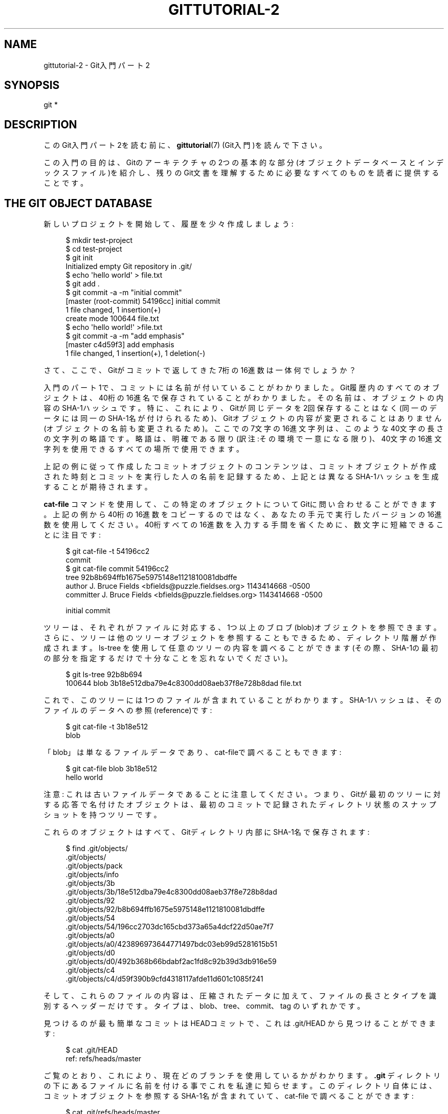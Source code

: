 '\" t
.\"     Title: gittutorial-2
.\"    Author: [FIXME: author] [see http://docbook.sf.net/el/author]
.\" Generator: DocBook XSL Stylesheets v1.79.1 <http://docbook.sf.net/>
.\"      Date: 12/10/2022
.\"    Manual: Git Manual
.\"    Source: Git 2.38.0.rc1.238.g4f4d434dc6.dirty
.\"  Language: English
.\"
.TH "GITTUTORIAL\-2" "7" "12/10/2022" "Git 2\&.38\&.0\&.rc1\&.238\&.g" "Git Manual"
.\" -----------------------------------------------------------------
.\" * Define some portability stuff
.\" -----------------------------------------------------------------
.\" ~~~~~~~~~~~~~~~~~~~~~~~~~~~~~~~~~~~~~~~~~~~~~~~~~~~~~~~~~~~~~~~~~
.\" http://bugs.debian.org/507673
.\" http://lists.gnu.org/archive/html/groff/2009-02/msg00013.html
.\" ~~~~~~~~~~~~~~~~~~~~~~~~~~~~~~~~~~~~~~~~~~~~~~~~~~~~~~~~~~~~~~~~~
.ie \n(.g .ds Aq \(aq
.el       .ds Aq '
.\" -----------------------------------------------------------------
.\" * set default formatting
.\" -----------------------------------------------------------------
.\" disable hyphenation
.nh
.\" disable justification (adjust text to left margin only)
.ad l
.\" -----------------------------------------------------------------
.\" * MAIN CONTENT STARTS HERE *
.\" -----------------------------------------------------------------
.SH "NAME"
gittutorial-2 \- Git入門パート2
.SH "SYNOPSIS"
.sp
.nf
git *
.fi
.sp
.SH "DESCRIPTION"
.sp
このGit入門パート2を読む前に、 \fBgittutorial\fR(7) (Git入門)を読んで下さい。
.sp
この入門の目的は、Gitのアーキテクチャの2つの基本的な部分(オブジェクトデータベースとインデックスファイル)を紹介し、残りのGit文書を理解するために必要なすべてのものを読者に提供することです。
.SH "THE GIT OBJECT DATABASE"
.sp
新しいプロジェクトを開始して、履歴を少々作成しましょう:
.sp
.if n \{\
.RS 4
.\}
.nf
$ mkdir test\-project
$ cd test\-project
$ git init
Initialized empty Git repository in \&.git/
$ echo \*(Aqhello world\*(Aq > file\&.txt
$ git add \&.
$ git commit \-a \-m "initial commit"
[master (root\-commit) 54196cc] initial commit
 1 file changed, 1 insertion(+)
 create mode 100644 file\&.txt
$ echo \*(Aqhello world!\*(Aq >file\&.txt
$ git commit \-a \-m "add emphasis"
[master c4d59f3] add emphasis
 1 file changed, 1 insertion(+), 1 deletion(\-)
.fi
.if n \{\
.RE
.\}
.sp
.sp
さて、ここで、Gitがコミットで返してきた7桁の16進数は一体何でしょうか？
.sp
入門のパート1で、コミットには名前が付いていることがわかりました。Git履歴内のすべてのオブジェクトは、40桁の16進名で保存されていることがわかりました。その名前は、オブジェクトの内容のSHA\-1ハッシュです。特に、これにより、Gitが同じデータを2回保存することはなく(同一のデータには同一のSHA\-1名が付けられるため)、Gitオブジェクトの内容が変更されることはありません(オブジェクトの名前も変更されるため)。ここでの7文字の16進文字列は、このような40文字の長さの文字列の略語です。 略語は、明確である限り(訳注:その環境で一意になる限り)、40文字の16進文字列を使用できるすべての場所で使用できます。
.sp
上記の例に従って作成したコミットオブジェクトのコンテンツは、コミットオブジェクトが作成された時刻とコミットを実行した人の名前を記録するため、上記とは異なるSHA\-1ハッシュを生成することが期待されます。
.sp
\fBcat\-file\fR コマンドを使用して、この特定のオブジェクトについてGitに問い合わせることができます。上記の例から40桁の16進数をコピーするのではなく、あなたの手元で実行したバージョンの16進数を使用してください。40桁すべての16進数を入力する手間を省くために、数文字に短縮できることに注目です:
.sp
.if n \{\
.RS 4
.\}
.nf
$ git cat\-file \-t 54196cc2
commit
$ git cat\-file commit 54196cc2
tree 92b8b694ffb1675e5975148e1121810081dbdffe
author J\&. Bruce Fields <bfields@puzzle\&.fieldses\&.org> 1143414668 \-0500
committer J\&. Bruce Fields <bfields@puzzle\&.fieldses\&.org> 1143414668 \-0500

initial commit
.fi
.if n \{\
.RE
.\}
.sp
.sp
ツリーは、それぞれがファイルに対応する、1つ以上のブロブ(blob)オブジェクトを参照できます。さらに、ツリーは他のツリーオブジェクトを参照することもできるため、ディレクトリ階層が作成されます。 ls\-tree を使用して任意のツリーの内容を調べることができます(その際、SHA\-1の最初の部分を指定するだけで十分なことを忘れないでください)。
.sp
.if n \{\
.RS 4
.\}
.nf
$ git ls\-tree 92b8b694
100644 blob 3b18e512dba79e4c8300dd08aeb37f8e728b8dad    file\&.txt
.fi
.if n \{\
.RE
.\}
.sp
.sp
これで、このツリーには1つのファイルが含まれていることがわかります。SHA\-1ハッシュは、そのファイルのデータへの参照(reference)です:
.sp
.if n \{\
.RS 4
.\}
.nf
$ git cat\-file \-t 3b18e512
blob
.fi
.if n \{\
.RE
.\}
.sp
.sp
「blob」は単なるファイルデータであり、cat\-fileで調べることもできます:
.sp
.if n \{\
.RS 4
.\}
.nf
$ git cat\-file blob 3b18e512
hello world
.fi
.if n \{\
.RE
.\}
.sp
.sp
注意: これは古いファイルデータであることに注意してください。つまり、Gitが最初のツリーに対する応答で名付けたオブジェクトは、最初のコミットで記録されたディレクトリ状態のスナップショットを持つツリーです。
.sp
これらのオブジェクトはすべて、Gitディレクトリ内部にSHA\-1名で保存されます:
.sp
.if n \{\
.RS 4
.\}
.nf
$ find \&.git/objects/
\&.git/objects/
\&.git/objects/pack
\&.git/objects/info
\&.git/objects/3b
\&.git/objects/3b/18e512dba79e4c8300dd08aeb37f8e728b8dad
\&.git/objects/92
\&.git/objects/92/b8b694ffb1675e5975148e1121810081dbdffe
\&.git/objects/54
\&.git/objects/54/196cc2703dc165cbd373a65a4dcf22d50ae7f7
\&.git/objects/a0
\&.git/objects/a0/423896973644771497bdc03eb99d5281615b51
\&.git/objects/d0
\&.git/objects/d0/492b368b66bdabf2ac1fd8c92b39d3db916e59
\&.git/objects/c4
\&.git/objects/c4/d59f390b9cfd4318117afde11d601c1085f241
.fi
.if n \{\
.RE
.\}
.sp
.sp
そして、これらのファイルの内容は、圧縮されたデータに加えて、ファイルの長さとタイプを識別するヘッダーだけです。 タイプは、blob、tree、commit、tag のいずれかです。
.sp
見つけるのが最も簡単なコミットはHEADコミットで、これは \&.git/HEAD から見つけることができます:
.sp
.if n \{\
.RS 4
.\}
.nf
$ cat \&.git/HEAD
ref: refs/heads/master
.fi
.if n \{\
.RE
.\}
.sp
.sp
ご覧のとおり、これにより、現在どのブランチを使用しているかがわかります。 \fB\&.git\fR ディレクトリの下にあるファイルに名前を付ける事でこれを私達に知らせます。このディレクトリ自体には、コミットオブジェクトを参照するSHA\-1名が含まれていて、 cat\-file で調べることができます:
.sp
.if n \{\
.RS 4
.\}
.nf
$ cat \&.git/refs/heads/master
c4d59f390b9cfd4318117afde11d601c1085f241
$ git cat\-file \-t c4d59f39
commit
$ git cat\-file commit c4d59f39
tree d0492b368b66bdabf2ac1fd8c92b39d3db916e59
parent 54196cc2703dc165cbd373a65a4dcf22d50ae7f7
author J\&. Bruce Fields <bfields@puzzle\&.fieldses\&.org> 1143418702 \-0500
committer J\&. Bruce Fields <bfields@puzzle\&.fieldses\&.org> 1143418702 \-0500

add emphasis
.fi
.if n \{\
.RE
.\}
.sp
.sp
ここでの「tree」オブジェクトは、ツリーの新しい状態を指します:
.sp
.if n \{\
.RS 4
.\}
.nf
$ git ls\-tree d0492b36
100644 blob a0423896973644771497bdc03eb99d5281615b51    file\&.txt
$ git cat\-file blob a0423896
hello world!
.fi
.if n \{\
.RE
.\}
.sp
.sp
そして「親」オブジェクトは前のコミットを参照します:
.sp
.if n \{\
.RS 4
.\}
.nf
$ git cat\-file commit 54196cc2
tree 92b8b694ffb1675e5975148e1121810081dbdffe
author J\&. Bruce Fields <bfields@puzzle\&.fieldses\&.org> 1143414668 \-0500
committer J\&. Bruce Fields <bfields@puzzle\&.fieldses\&.org> 1143414668 \-0500

initial commit
.fi
.if n \{\
.RE
.\}
.sp
.sp
そのツリーオブジェクトは最初に調べたツリーであり、このコミットには親がないという点でレアです。
.sp
多くのコミットでは親が1つしかないですが、 複数の親を持つコミットも割とあります。 その場合、コミットはマージを表し、 親参照はマージされたブランチのヘッドを指します。
.sp
ブロブ・ツリー・コミット以外に残っているオブジェクトのタイプは「タグ」だけです。これについてはここでは説明しません。 詳細については、 \fBgit-tag\fR(1) を参照してください。
.sp
これで、Gitがオブジェクトデータベースを使用してプロジェクトの履歴を表す方法がわかりました:
.sp
.RS 4
.ie n \{\
\h'-04'\(bu\h'+03'\c
.\}
.el \{\
.sp -1
.IP \(bu 2.3
.\}
「コミット」オブジェクトは、履歴の特定のポイントでのディレクトリツリーのスナップショットを表す「ツリー」オブジェクトを指し、「親」コミットを、プロジェクト履歴にどのように接続されているかを示すために参照します。
.RE
.sp
.RS 4
.ie n \{\
\h'-04'\(bu\h'+03'\c
.\}
.el \{\
.sp -1
.IP \(bu 2.3
.\}
「ツリー」オブジェクトは単一のディレクトリの状態を表し、ディレクトリ名をファイルデータを含む「ブロブ」オブジェクトとサブディレクトリ情報を含む「ツリー」オブジェクトに関連付けます。
.RE
.sp
.RS 4
.ie n \{\
\h'-04'\(bu\h'+03'\c
.\}
.el \{\
.sp -1
.IP \(bu 2.3
.\}
「ブロブ」オブジェクトには、他の構造でないファイルデータが含まれています。
.RE
.sp
.RS 4
.ie n \{\
\h'-04'\(bu\h'+03'\c
.\}
.el \{\
.sp -1
.IP \(bu 2.3
.\}
各ブランチのヘッドにあるコミットオブジェクトへの参照は、 \&.git/refs/heads/ の下のファイルに保存されます。
.RE
.sp
.RS 4
.ie n \{\
\h'-04'\(bu\h'+03'\c
.\}
.el \{\
.sp -1
.IP \(bu 2.3
.\}
現在のブランチの名前は \&.git/HEAD に保存されます。
.RE
.sp
注意: ちなみに、多くのコマンドは引数としてツリーを使用することに注意してください。 しかし、上で見ることができるように、ツリーは多くの異なる方法(そのツリーのSHA\-1名、そのツリーを参照するコミットの名前、そのツリーを参照するヘッドを持つブランチの名前など)で参照できます。そのツリーのSHA\-1名、ツリーを参照するコミットの名前、ヘッドが参照するブランチの名前 そのツリーなどに\-そしてそのようなコマンドのほとんどはこれらの名前のいずれかを受け入れることができます。
.sp
コマンドの概要では、「tree\-ish」(ツリーっぽい)という単語がそのような引数を示すために使用されることがあります。
.SH "THE INDEX FILE"
.sp
コミットを作成するために使用している主なツールは \fBgit\-commit \-a\fR です。これは、作業ツリーに加えたすべての変更を含むコミットを作成します。しかし、特定のファイルの変更のみをコミットしたい場合はどうでしょうか？ または、特定のファイルの特定(一部の)の変更のみをコミットしたい場合はどうでしょうか？
.sp
コミット作成の秘密を知れば、コミットを作成するより柔軟な方法があることがわかります。
.sp
我々のテストプロジェクトを続けて、file\&.txt を再び変更しましょう:
.sp
.if n \{\
.RS 4
.\}
.nf
$ echo "hello world, again" >>file\&.txt
.fi
.if n \{\
.RE
.\}
.sp
.sp
しかし、今回はすぐにコミットするのではなく、中間のステップを踏んで、何が起こっているかを追跡するために途中でdiffを要求しましょう:
.sp
.if n \{\
.RS 4
.\}
.nf
$ git diff
\-\-\- a/file\&.txt
+++ b/file\&.txt
@@ \-1 +1,2 @@
 hello world!
+hello world, again
$ git add file\&.txt
$ git diff
.fi
.if n \{\
.RE
.\}
.sp
.sp
最後の差分は空ですが、新しいコミットは行われておらず、ヘッドにはまだ新しい行が含まれていないからです:
.sp
.if n \{\
.RS 4
.\}
.nf
$ git diff HEAD
diff \-\-git a/file\&.txt b/file\&.txt
index a042389\&.\&.513feba 100644
\-\-\- a/file\&.txt
+++ b/file\&.txt
@@ \-1 +1,2 @@
 hello world!
+hello world, again
.fi
.if n \{\
.RE
.\}
.sp
.sp
つまり、「git diff」はヘッド以外のものと比較しているのです。比較しているのは、実際にはインデックスファイルです。これはバイナリ形式で \&.git/index に保存されていますが、その内容はls\-filesで調べることができます:
.sp
.if n \{\
.RS 4
.\}
.nf
$ git ls\-files \-\-stage
100644 513feba2e53ebbd2532419ded848ba19de88ba00 0       file\&.txt
$ git cat\-file \-t 513feba2
blob
$ git cat\-file blob 513feba2
hello world!
hello world, again
.fi
.if n \{\
.RE
.\}
.sp
.sp
したがって、「git add」が行ったことは、新しいブロブを格納し、それへの参照をインデックスファイルに配置することでした。ファイルを再度変更すると、新しい変更が「git diff」出力に反映されていることがわかります:
.sp
.if n \{\
.RS 4
.\}
.nf
$ echo \*(Aqagain?\*(Aq >>file\&.txt
$ git diff
index 513feba\&.\&.ba3da7b 100644
\-\-\- a/file\&.txt
+++ b/file\&.txt
@@ \-1,2 +1,3 @@
 hello world!
 hello world, again
+again?
.fi
.if n \{\
.RE
.\}
.sp
.sp
正しい引数を使用すると、 \fIgit diff\fR は、作業ディレクトリと最後のコミットの違い、またはインデックスと最後のコミットの違いを示すこともできます:
.sp
.if n \{\
.RS 4
.\}
.nf
$ git diff HEAD
diff \-\-git a/file\&.txt b/file\&.txt
index a042389\&.\&.ba3da7b 100644
\-\-\- a/file\&.txt
+++ b/file\&.txt
@@ \-1 +1,3 @@
 hello world!
+hello world, again
+again?
$ git diff \-\-cached
diff \-\-git a/file\&.txt b/file\&.txt
index a042389\&.\&.513feba 100644
\-\-\- a/file\&.txt
+++ b/file\&.txt
@@ \-1 +1,2 @@
 hello world!
+hello world, again
.fi
.if n \{\
.RE
.\}
.sp
.sp
何度でも私達は「git commit」( \fB\-a\fR オプションなし）を使用して新しいコミットを作成することができ、コミットされた状態にはインデックスファイルに保存されている変更のみが含まれ、作業ツリーにのみ残っている追加の変更が含まれていないことを確認できます:
.sp
.if n \{\
.RS 4
.\}
.nf
$ git commit \-m "repeat"
$ git diff HEAD
diff \-\-git a/file\&.txt b/file\&.txt
index 513feba\&.\&.ba3da7b 100644
\-\-\- a/file\&.txt
+++ b/file\&.txt
@@ \-1,2 +1,3 @@
 hello world!
 hello world, again
+again?
.fi
.if n \{\
.RE
.\}
.sp
.sp
つまり、デフォルトでは、「git commit」は、作業ツリーではなく、インデックスを使用してコミットを作成します。 コミットでの \fB\-a\fR オプションの指定は、最初に作業ツリーのすべての変更をインデックスに反映するように指示します。
.sp
最後に、インデックスファイルに対する「git add」の効果を確認しておきましょう:
.sp
.if n \{\
.RS 4
.\}
.nf
$ echo "goodbye, world" >closing\&.txt
$ git add closing\&.txt
.fi
.if n \{\
.RE
.\}
.sp
.sp
\fIgit add\fR の効果は、インデックスファイルに1つのエントリを追加することでした:
.sp
.if n \{\
.RS 4
.\}
.nf
$ git ls\-files \-\-stage
100644 8b9743b20d4b15be3955fc8d5cd2b09cd2336138 0       closing\&.txt
100644 513feba2e53ebbd2532419ded848ba19de88ba00 0       file\&.txt
.fi
.if n \{\
.RE
.\}
.sp
.sp
そして、 cat\-file でわかるように、この新しいエントリはファイルの現在の内容を参照しています:
.sp
.if n \{\
.RS 4
.\}
.nf
$ git cat\-file blob 8b9743b2
goodbye, world
.fi
.if n \{\
.RE
.\}
.sp
.sp
「status」コマンドは、状況の概要をすばやく取得するための便利な方法です:
.sp
.if n \{\
.RS 4
.\}
.nf
$ git status
ブランチ master
コミット予定の変更点:
  (use "git restore \-\-staged <file>\&.\&.\&." to unstage)

        new file:   closing\&.txt

Changes not staged for commit:
  (use "git add <file>\&.\&.\&." to update what will be committed)
  (use "git restore <file>\&.\&.\&." to discard changes in working directory)

        modified:   file\&.txt
.fi
.if n \{\
.RE
.\}
.sp
.sp
closeing\&.txtの現在の状態はインデックスファイルにキャッシュされているため、「コミット予定の変更点」(Changes to be committed)としてリストされます。 file\&.txtには、インデックスに反映されていない作業ディレクトリの変更があるため、「Changes not staged for commit」とマークされています。 この時点で、「git commit」を実行すると、（新しいコンテンツを含む)closeing\&.txtが追加されたコミットが作成されますが、file\&.txtは変更されませんでした。
.sp
また、裸の \fBgit diff\fR はfile\&.txtへの変更を示しますが、closeing\&.txtの追加は示しません。これは、インデックスファイルのcloseing\&.txtのバージョンが作業ディレクトリのバージョンと同じであるためです。
.sp
インデックスファイルは、新しいコミットのステージング領域であることに加えて、ブランチをチェックアウトするときにオブジェクトデータベースからも入力され、マージ操作に関係するツリーを保持するためにも使用されます。詳細については、 \fBgitcore-tutorial\fR(7) および関連するマニュアルページを参照してください。
.SH "WHAT NEXT?"
.sp
この期に及んでは、あなたはgitコマンドのマニュアルページを読むために必要なすべてを知っている必要があります。それを始めるのに適した場所の1つは、 \fBgiteveryday\fR(7) に記載されているコマンドを使用することです。また、あなたは \fBgitglossary\fR(7) で不明な専門用語を調べる事もできます。
.sp
\m[blue]\fBGit User\(cqs Manual\fR\m[]\&\s-2\u[1]\d\s+2 は、Gitのより包括的な紹介を提供します。
.sp
\fBgitcvs-migration\fR(7) は、CVSリポジトリをGitにインポートする方法を説明し、CVSのような方法でGitを使用する方法を示しています。
.sp
Gitの使用に関する興味深い例については、 \m[blue]\fBhowtos\fR\m[]\&\s-2\u[2]\d\s+2 を参照してください。
.sp
Git開発者向けに、 \fBgitcore-tutorial\fR(7) で、新しいコミットの作成などに関連する低レベルのGitメカニズムについて詳しく説明しています。
.SH "SEE ALSO"
.sp
\fBgittutorial\fR(7), \fBgitcvs-migration\fR(7), \fBgitcore-tutorial\fR(7), \fBgitglossary\fR(7), \fBgit-help\fR(1), \fBgiteveryday\fR(7), \m[blue]\fBThe Git User\(cqs Manual\fR\m[]\&\s-2\u[1]\d\s+2
.SH "GIT"
.sp
Part of the \fBgit\fR(1) suite
.SH "NOTES"
.IP " 1." 4
Git User\(cqs Manual
.RS 4
\%file:///home/hideo/share/doc/git-doc/user-manual.html
.RE
.IP " 2." 4
howtos
.RS 4
\%file:///home/hideo/share/doc/git-doc/howto-index.html
.RE
